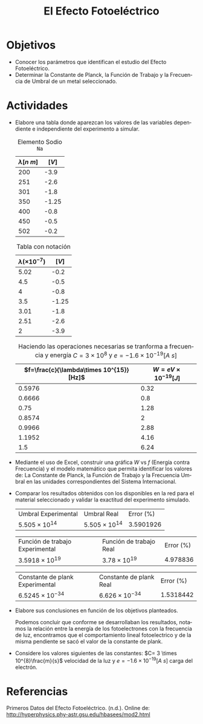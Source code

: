 #+TITLE: El Efecto Fotoeléctrico
#+LANGUAGE: es
#+OPTIONS: title:nil toc:nil
#+LATEX_HEADER: \input{./main_config.tex}
#+LATEX: \input{./../../template/portada.tex}
#+latex_header: \input{/home/tysyak/org/conf.tex}
* Objetivos
+ Conocer los parámetros que identifican el estudio del Efecto
  Fotoeléctrico.
+ Determinar la Constante de Planck, la Función de Trabajo y la
  Frecuencia de Umbral de un metal seleccionado.
* Actividades
+ Elabore una tabla donde aparezcan los valores de las variables
   dependiente e independiente del experimento a simular.
   #+caption: Elemento Sodio =Na=
   #+ATTR_LATEX: :align r|l
   | $\lambda[n\ m]$ | $[V]$ |
   |-----------+-------|
   |       200 |  -3.9 |
   |       251 |  -2.6 |
   |       301 |  -1.8 |
   |       350 | -1.25 |
   |       400 |  -0.8 |
   |       450 |  -0.5 |
   |       502 |  -0.2 |

   #+caption: Tabla con notación
   #+ATTR_LATEX: :align r|l
   | $\lambda(\times10^{-7})$ | $[V]$ |
   |---------------+-------|
   |          5.02 |  -0.2 |
   |           4.5 |  -0.5 |
   |             4 |  -0.8 |
   |           3.5 | -1.25 |
   |          3.01 |  -1.8 |
   |          2.51 |  -2.6 |
   |             2 |  -3.9 |

    #+caption: Haciendo las operaciones necesarias se tranforma a frecuencia y energía $C=3\times10^8$ y $e=-1.6\times10^{-19}[A\ s]$
    #+ATTR_LATEX: :align r|l
    | $f=\frac{c}{\lambda\times 10^{15}}[Hz]$ | $W=eV \times 10^{-19} [J]$ |
    |------------------------------+-----------------------|
    |                       0.5976 |                  0.32 |
    |                       0.6666 |                   0.8 |
    |                         0.75 |                  1.28 |
    |                       0.8574 |                     2 |
    |                       0.9966 |                  2.88 |
    |                       1.1952 |                  4.16 |
    |                          1.5 |                  6.24 |

+ Mediante  el  uso  de  Excel,  construir  una  gráfica  $W$  vs  $f$
  (Energía  contra Frecuencia) y el modelo matemático que permita
  identificar los valores de: La Constante de Planck, la Función de
  Trabajo y la Frecuencia Umbral en las unidades correspondientes del
  Sistema Internacional.

  [[./1.png]]

+ Comparar los resultados obtenidos con los disponibles en la red para
   el material seleccionado y validar la exactitud del experimento
   simulado.

   | Umbral Experimental | Umbral Real      | Error ($\%$) |
   | $5.505\times 10^{14}$    | $5.505\times 10^{14}$ | 3.5901926 |

   | Función de trabajo Experimental | Función de trabajo Real | Error ($\%$) |
   | $3.5918\times 10^{19}$               | $3.78\times 10^{19}$         |  $4.978836$ |

   | Constante de plank Experimental | Constante de plank Real | Error ($\%$) |
   | $6.5245\times 10^{-34}$      | $6.626\times 10^{-34}$ |  $1.5318442$ |

+ Elabore sus conclusiones en función de los objetivos planteados.

  Podemos concluir que conforme se desarrollaban los resultados, notamos la relación entre la energía
  de los fotoelectrones con la frecuencia de luz, encontramos que el comportamiento lineal fotoelectrico
  y de la misma pendiente se sacó el valor de la constante de plank.

+ Considere los valores siguientes de las constantes:
  $C= 3 \times 10^{8}\frac{m}{s}$ velocidad de la luz y
  $e= -1.6 \times 10^{-19} [A\ s]$ carga del electrón.

* Referencias
Primeros Datos del Efecto Fotoeléctrico. (n.d.). Online de:  http://hyperphysics.phy-astr.gsu.edu/hbasees/mod2.html
